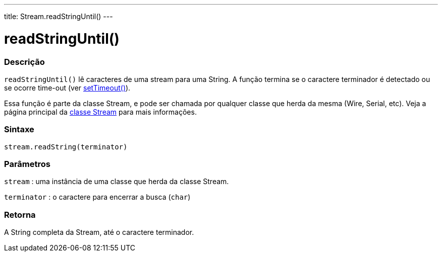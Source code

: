 ---
title: Stream.readStringUntil()
---


= readStringUntil()


// OVERVIEW SECTION STARTS
[#overview]
--

[float]
=== Descrição
`readStringUntil()` lê caracteres de uma stream para uma String. A função termina se o caractere terminador é detectado ou se ocorre time-out (ver link:../streamsettimeout[setTimeout()]).

Essa função é parte da classe Stream, e pode ser chamada por qualquer classe que herda da mesma (Wire, Serial, etc). Veja a página principal da link:../../stream[classe Stream] para mais informações.
[%hardbreaks]


[float]
=== Sintaxe
`stream.readString(terminator)`


[float]
=== Parâmetros
`stream` : uma instância de uma classe que herda da classe Stream.

`terminator` : o caractere para encerrar a busca (`char`)

[float]
=== Retorna
A String completa da Stream, até o caractere terminador.

--
// OVERVIEW SECTION ENDS
